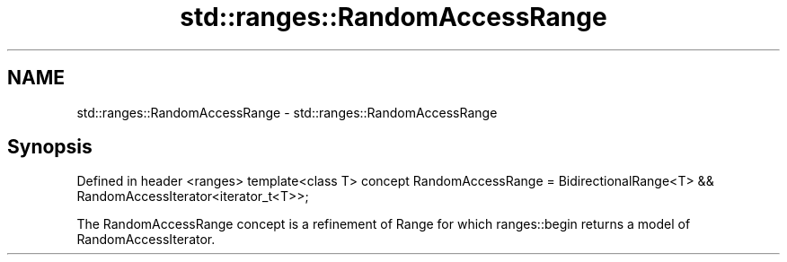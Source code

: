 .TH std::ranges::RandomAccessRange 3 "2020.03.24" "http://cppreference.com" "C++ Standard Libary"
.SH NAME
std::ranges::RandomAccessRange \- std::ranges::RandomAccessRange

.SH Synopsis

Defined in header <ranges>
template<class T>
concept RandomAccessRange =
BidirectionalRange<T> && RandomAccessIterator<iterator_t<T>>;

The RandomAccessRange concept is a refinement of Range for which ranges::begin returns a model of RandomAccessIterator.



